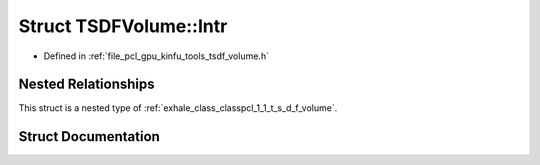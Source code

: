 .. _exhale_struct_structpcl_1_1_t_s_d_f_volume_1_1_intr:

Struct TSDFVolume::Intr
=======================

- Defined in :ref:`file_pcl_gpu_kinfu_tools_tsdf_volume.h`


Nested Relationships
--------------------

This struct is a nested type of :ref:`exhale_class_classpcl_1_1_t_s_d_f_volume`.


Struct Documentation
--------------------


.. doxygenstruct:: pcl::TSDFVolume::Intr
   :members:
   :protected-members:
   :undoc-members: